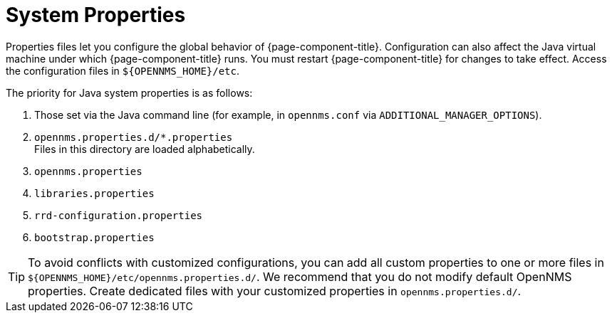 
[[system-properties]]
= System Properties

Properties files let you configure the global behavior of {page-component-title}.
Configuration can also affect the Java virtual machine under which {page-component-title} runs.
You must restart {page-component-title} for changes to take effect.
Access the configuration files in `$\{OPENNMS_HOME}/etc`.

The priority for Java system properties is as follows:

. Those set via the Java command line (for example, in `opennms.conf` via `ADDITIONAL_MANAGER_OPTIONS`).
. `opennms.properties.d/*.properties` +
Files in this directory are loaded alphabetically.
. `opennms.properties`
. `libraries.properties`
. `rrd-configuration.properties`
. `bootstrap.properties`


TIP: To avoid conflicts with customized configurations, you can add all custom properties to one or more files in `$\{OPENNMS_HOME}/etc/opennms.properties.d/`.
We recommend that you do not modify default OpenNMS properties.
Create dedicated files with your customized properties in `opennms.properties.d/`.

